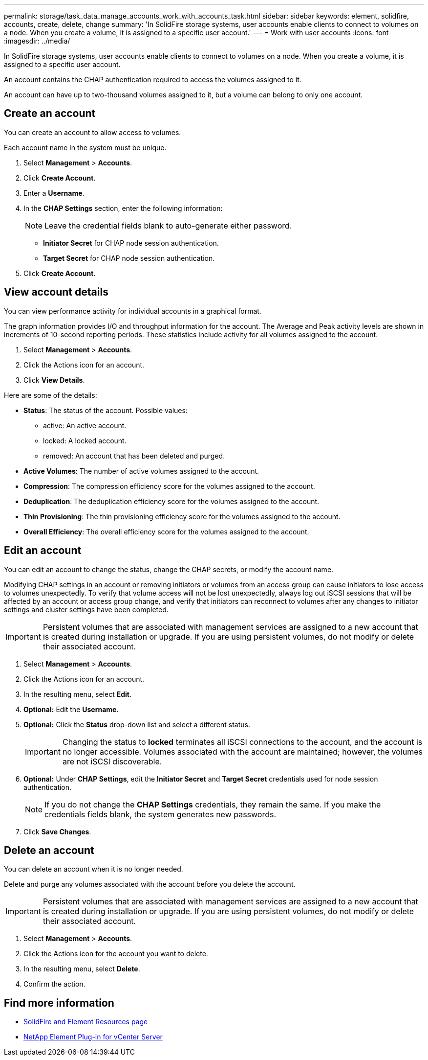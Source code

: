 ---
permalink: storage/task_data_manage_accounts_work_with_accounts_task.html
sidebar: sidebar
keywords: element, solidfire, accounts, create, delete, change
summary: 'In SolidFire storage systems, user accounts enable clients to connect to volumes on a node. When you create a volume, it is assigned to a specific user account.'
---
= Work with user accounts
:icons: font
:imagesdir: ../media/

[.lead]
In SolidFire storage systems, user accounts enable clients to connect to volumes on a node. When you create a volume, it is assigned to a specific user account.

An account contains the CHAP authentication required to access the volumes assigned to it.

An account can have up to two-thousand volumes assigned to it, but a volume can belong to only one account.

== Create an account

You can create an account to allow access to volumes.

Each account name in the system must be unique.

. Select *Management* > *Accounts*.
. Click *Create Account*.
. Enter a *Username*.
. In the *CHAP Settings* section, enter the following information:
+
NOTE: Leave the credential fields blank to auto-generate either password.

+
 ** *Initiator Secret* for CHAP node session authentication.
 ** *Target Secret* for CHAP node session authentication.

. Click *Create Account*.

== View account details

You can view performance activity for individual accounts in a graphical format.

The graph information provides I/O and throughput information for the account. The Average and Peak activity levels are shown in increments of 10-second reporting periods. These statistics include activity for all volumes assigned to the account.

. Select *Management* > *Accounts*.
. Click the Actions icon for an account.
. Click *View Details*.

Here are some of the details:

* *Status*: The status of the account. Possible values:
 ** active: An active account.
 ** locked: A locked account.
 ** removed: An account that has been deleted and purged.

* *Active Volumes*: The number of active volumes assigned to the account.
* *Compression*: The compression efficiency score for the volumes assigned to the account.
* *Deduplication*: The deduplication efficiency score for the volumes assigned to the account.
* *Thin Provisioning*: The thin provisioning efficiency score for the volumes assigned to the account.
* *Overall Efficiency*: The overall efficiency score for the volumes assigned to the account.


== Edit an account

You can edit an account to change the status, change the CHAP secrets, or modify the account name.

Modifying CHAP settings in an account or removing initiators or volumes from an access group can cause initiators to lose access to volumes unexpectedly. To verify that volume access will not be lost unexpectedly, always log out iSCSI sessions that will be affected by an account or access group change, and verify that initiators can reconnect to volumes after any changes to initiator settings and cluster settings have been completed.

IMPORTANT: Persistent volumes that are associated with management services are assigned to a new account that is created during installation or upgrade. If you are using persistent volumes, do not modify or delete their associated account.

. Select *Management* > *Accounts*.
. Click the Actions icon for an account.
. In the resulting menu, select *Edit*.
. *Optional:* Edit the *Username*.
. *Optional:* Click the *Status* drop-down list and select a different status.
+
IMPORTANT: Changing the status to *locked* terminates all iSCSI connections to the account, and the account is no longer accessible. Volumes associated with the account are maintained; however, the volumes are not iSCSI discoverable.

. *Optional:* Under *CHAP Settings*, edit the *Initiator Secret* and *Target Secret* credentials used for node session authentication.
+
NOTE: If you do not change the *CHAP Settings* credentials, they remain the same. If you make the credentials fields blank, the system generates new passwords.

. Click *Save Changes*.

== Delete an account

You can delete an account when it is no longer needed.

Delete and purge any volumes associated with the account before you delete the account.

IMPORTANT: Persistent volumes that are associated with management services are assigned to a new account that is created during installation or upgrade. If you are using persistent volumes, do not modify or delete their associated account.

. Select *Management* > *Accounts*.
. Click the Actions icon for the account you want to delete.
. In the resulting menu, select *Delete*.
. Confirm the action.


== Find more information
* https://www.netapp.com/data-storage/solidfire/documentation[SolidFire and Element Resources page^]
* https://docs.netapp.com/us-en/vcp/index.html[NetApp Element Plug-in for vCenter Server^]
